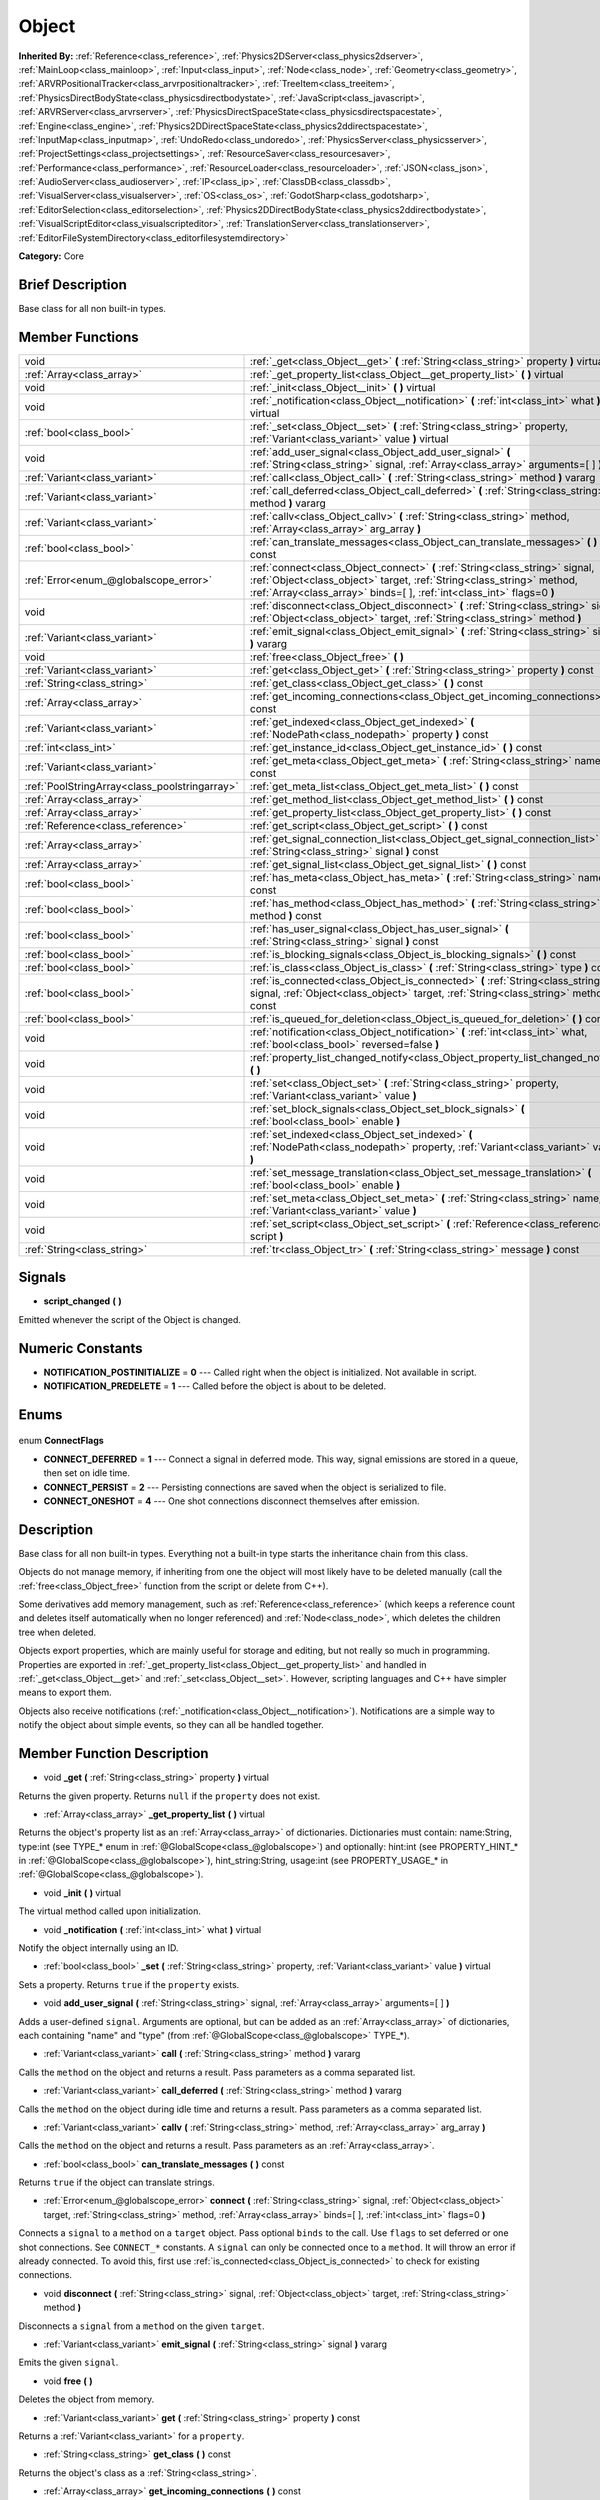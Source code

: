 .. Generated automatically by doc/tools/makerst.py in Godot's source tree.
.. DO NOT EDIT THIS FILE, but the Object.xml source instead.
.. The source is found in doc/classes or modules/<name>/doc_classes.

.. _class_Object:

Object
======

**Inherited By:** :ref:`Reference<class_reference>`, :ref:`Physics2DServer<class_physics2dserver>`, :ref:`MainLoop<class_mainloop>`, :ref:`Input<class_input>`, :ref:`Node<class_node>`, :ref:`Geometry<class_geometry>`, :ref:`ARVRPositionalTracker<class_arvrpositionaltracker>`, :ref:`TreeItem<class_treeitem>`, :ref:`PhysicsDirectBodyState<class_physicsdirectbodystate>`, :ref:`JavaScript<class_javascript>`, :ref:`ARVRServer<class_arvrserver>`, :ref:`PhysicsDirectSpaceState<class_physicsdirectspacestate>`, :ref:`Engine<class_engine>`, :ref:`Physics2DDirectSpaceState<class_physics2ddirectspacestate>`, :ref:`InputMap<class_inputmap>`, :ref:`UndoRedo<class_undoredo>`, :ref:`PhysicsServer<class_physicsserver>`, :ref:`ProjectSettings<class_projectsettings>`, :ref:`ResourceSaver<class_resourcesaver>`, :ref:`Performance<class_performance>`, :ref:`ResourceLoader<class_resourceloader>`, :ref:`JSON<class_json>`, :ref:`AudioServer<class_audioserver>`, :ref:`IP<class_ip>`, :ref:`ClassDB<class_classdb>`, :ref:`VisualServer<class_visualserver>`, :ref:`OS<class_os>`, :ref:`GodotSharp<class_godotsharp>`, :ref:`EditorSelection<class_editorselection>`, :ref:`Physics2DDirectBodyState<class_physics2ddirectbodystate>`, :ref:`VisualScriptEditor<class_visualscripteditor>`, :ref:`TranslationServer<class_translationserver>`, :ref:`EditorFileSystemDirectory<class_editorfilesystemdirectory>`

**Category:** Core

Brief Description
-----------------

Base class for all non built-in types.

Member Functions
----------------

+------------------------------------------------+----------------------------------------------------------------------------------------------------------------------------------------------------------------------------------------------------------------------------------+
| void                                           | :ref:`_get<class_Object__get>` **(** :ref:`String<class_string>` property **)** virtual                                                                                                                                          |
+------------------------------------------------+----------------------------------------------------------------------------------------------------------------------------------------------------------------------------------------------------------------------------------+
| :ref:`Array<class_array>`                      | :ref:`_get_property_list<class_Object__get_property_list>` **(** **)** virtual                                                                                                                                                   |
+------------------------------------------------+----------------------------------------------------------------------------------------------------------------------------------------------------------------------------------------------------------------------------------+
| void                                           | :ref:`_init<class_Object__init>` **(** **)** virtual                                                                                                                                                                             |
+------------------------------------------------+----------------------------------------------------------------------------------------------------------------------------------------------------------------------------------------------------------------------------------+
| void                                           | :ref:`_notification<class_Object__notification>` **(** :ref:`int<class_int>` what **)** virtual                                                                                                                                  |
+------------------------------------------------+----------------------------------------------------------------------------------------------------------------------------------------------------------------------------------------------------------------------------------+
| :ref:`bool<class_bool>`                        | :ref:`_set<class_Object__set>` **(** :ref:`String<class_string>` property, :ref:`Variant<class_variant>` value **)** virtual                                                                                                     |
+------------------------------------------------+----------------------------------------------------------------------------------------------------------------------------------------------------------------------------------------------------------------------------------+
| void                                           | :ref:`add_user_signal<class_Object_add_user_signal>` **(** :ref:`String<class_string>` signal, :ref:`Array<class_array>` arguments=[  ] **)**                                                                                    |
+------------------------------------------------+----------------------------------------------------------------------------------------------------------------------------------------------------------------------------------------------------------------------------------+
| :ref:`Variant<class_variant>`                  | :ref:`call<class_Object_call>` **(** :ref:`String<class_string>` method **)** vararg                                                                                                                                             |
+------------------------------------------------+----------------------------------------------------------------------------------------------------------------------------------------------------------------------------------------------------------------------------------+
| :ref:`Variant<class_variant>`                  | :ref:`call_deferred<class_Object_call_deferred>` **(** :ref:`String<class_string>` method **)** vararg                                                                                                                           |
+------------------------------------------------+----------------------------------------------------------------------------------------------------------------------------------------------------------------------------------------------------------------------------------+
| :ref:`Variant<class_variant>`                  | :ref:`callv<class_Object_callv>` **(** :ref:`String<class_string>` method, :ref:`Array<class_array>` arg_array **)**                                                                                                             |
+------------------------------------------------+----------------------------------------------------------------------------------------------------------------------------------------------------------------------------------------------------------------------------------+
| :ref:`bool<class_bool>`                        | :ref:`can_translate_messages<class_Object_can_translate_messages>` **(** **)** const                                                                                                                                             |
+------------------------------------------------+----------------------------------------------------------------------------------------------------------------------------------------------------------------------------------------------------------------------------------+
| :ref:`Error<enum_@globalscope_error>`          | :ref:`connect<class_Object_connect>` **(** :ref:`String<class_string>` signal, :ref:`Object<class_object>` target, :ref:`String<class_string>` method, :ref:`Array<class_array>` binds=[  ], :ref:`int<class_int>` flags=0 **)** |
+------------------------------------------------+----------------------------------------------------------------------------------------------------------------------------------------------------------------------------------------------------------------------------------+
| void                                           | :ref:`disconnect<class_Object_disconnect>` **(** :ref:`String<class_string>` signal, :ref:`Object<class_object>` target, :ref:`String<class_string>` method **)**                                                                |
+------------------------------------------------+----------------------------------------------------------------------------------------------------------------------------------------------------------------------------------------------------------------------------------+
| :ref:`Variant<class_variant>`                  | :ref:`emit_signal<class_Object_emit_signal>` **(** :ref:`String<class_string>` signal **)** vararg                                                                                                                               |
+------------------------------------------------+----------------------------------------------------------------------------------------------------------------------------------------------------------------------------------------------------------------------------------+
| void                                           | :ref:`free<class_Object_free>` **(** **)**                                                                                                                                                                                       |
+------------------------------------------------+----------------------------------------------------------------------------------------------------------------------------------------------------------------------------------------------------------------------------------+
| :ref:`Variant<class_variant>`                  | :ref:`get<class_Object_get>` **(** :ref:`String<class_string>` property **)** const                                                                                                                                              |
+------------------------------------------------+----------------------------------------------------------------------------------------------------------------------------------------------------------------------------------------------------------------------------------+
| :ref:`String<class_string>`                    | :ref:`get_class<class_Object_get_class>` **(** **)** const                                                                                                                                                                       |
+------------------------------------------------+----------------------------------------------------------------------------------------------------------------------------------------------------------------------------------------------------------------------------------+
| :ref:`Array<class_array>`                      | :ref:`get_incoming_connections<class_Object_get_incoming_connections>` **(** **)** const                                                                                                                                         |
+------------------------------------------------+----------------------------------------------------------------------------------------------------------------------------------------------------------------------------------------------------------------------------------+
| :ref:`Variant<class_variant>`                  | :ref:`get_indexed<class_Object_get_indexed>` **(** :ref:`NodePath<class_nodepath>` property **)** const                                                                                                                          |
+------------------------------------------------+----------------------------------------------------------------------------------------------------------------------------------------------------------------------------------------------------------------------------------+
| :ref:`int<class_int>`                          | :ref:`get_instance_id<class_Object_get_instance_id>` **(** **)** const                                                                                                                                                           |
+------------------------------------------------+----------------------------------------------------------------------------------------------------------------------------------------------------------------------------------------------------------------------------------+
| :ref:`Variant<class_variant>`                  | :ref:`get_meta<class_Object_get_meta>` **(** :ref:`String<class_string>` name **)** const                                                                                                                                        |
+------------------------------------------------+----------------------------------------------------------------------------------------------------------------------------------------------------------------------------------------------------------------------------------+
| :ref:`PoolStringArray<class_poolstringarray>`  | :ref:`get_meta_list<class_Object_get_meta_list>` **(** **)** const                                                                                                                                                               |
+------------------------------------------------+----------------------------------------------------------------------------------------------------------------------------------------------------------------------------------------------------------------------------------+
| :ref:`Array<class_array>`                      | :ref:`get_method_list<class_Object_get_method_list>` **(** **)** const                                                                                                                                                           |
+------------------------------------------------+----------------------------------------------------------------------------------------------------------------------------------------------------------------------------------------------------------------------------------+
| :ref:`Array<class_array>`                      | :ref:`get_property_list<class_Object_get_property_list>` **(** **)** const                                                                                                                                                       |
+------------------------------------------------+----------------------------------------------------------------------------------------------------------------------------------------------------------------------------------------------------------------------------------+
| :ref:`Reference<class_reference>`              | :ref:`get_script<class_Object_get_script>` **(** **)** const                                                                                                                                                                     |
+------------------------------------------------+----------------------------------------------------------------------------------------------------------------------------------------------------------------------------------------------------------------------------------+
| :ref:`Array<class_array>`                      | :ref:`get_signal_connection_list<class_Object_get_signal_connection_list>` **(** :ref:`String<class_string>` signal **)** const                                                                                                  |
+------------------------------------------------+----------------------------------------------------------------------------------------------------------------------------------------------------------------------------------------------------------------------------------+
| :ref:`Array<class_array>`                      | :ref:`get_signal_list<class_Object_get_signal_list>` **(** **)** const                                                                                                                                                           |
+------------------------------------------------+----------------------------------------------------------------------------------------------------------------------------------------------------------------------------------------------------------------------------------+
| :ref:`bool<class_bool>`                        | :ref:`has_meta<class_Object_has_meta>` **(** :ref:`String<class_string>` name **)** const                                                                                                                                        |
+------------------------------------------------+----------------------------------------------------------------------------------------------------------------------------------------------------------------------------------------------------------------------------------+
| :ref:`bool<class_bool>`                        | :ref:`has_method<class_Object_has_method>` **(** :ref:`String<class_string>` method **)** const                                                                                                                                  |
+------------------------------------------------+----------------------------------------------------------------------------------------------------------------------------------------------------------------------------------------------------------------------------------+
| :ref:`bool<class_bool>`                        | :ref:`has_user_signal<class_Object_has_user_signal>` **(** :ref:`String<class_string>` signal **)** const                                                                                                                        |
+------------------------------------------------+----------------------------------------------------------------------------------------------------------------------------------------------------------------------------------------------------------------------------------+
| :ref:`bool<class_bool>`                        | :ref:`is_blocking_signals<class_Object_is_blocking_signals>` **(** **)** const                                                                                                                                                   |
+------------------------------------------------+----------------------------------------------------------------------------------------------------------------------------------------------------------------------------------------------------------------------------------+
| :ref:`bool<class_bool>`                        | :ref:`is_class<class_Object_is_class>` **(** :ref:`String<class_string>` type **)** const                                                                                                                                        |
+------------------------------------------------+----------------------------------------------------------------------------------------------------------------------------------------------------------------------------------------------------------------------------------+
| :ref:`bool<class_bool>`                        | :ref:`is_connected<class_Object_is_connected>` **(** :ref:`String<class_string>` signal, :ref:`Object<class_object>` target, :ref:`String<class_string>` method **)** const                                                      |
+------------------------------------------------+----------------------------------------------------------------------------------------------------------------------------------------------------------------------------------------------------------------------------------+
| :ref:`bool<class_bool>`                        | :ref:`is_queued_for_deletion<class_Object_is_queued_for_deletion>` **(** **)** const                                                                                                                                             |
+------------------------------------------------+----------------------------------------------------------------------------------------------------------------------------------------------------------------------------------------------------------------------------------+
| void                                           | :ref:`notification<class_Object_notification>` **(** :ref:`int<class_int>` what, :ref:`bool<class_bool>` reversed=false **)**                                                                                                    |
+------------------------------------------------+----------------------------------------------------------------------------------------------------------------------------------------------------------------------------------------------------------------------------------+
| void                                           | :ref:`property_list_changed_notify<class_Object_property_list_changed_notify>` **(** **)**                                                                                                                                       |
+------------------------------------------------+----------------------------------------------------------------------------------------------------------------------------------------------------------------------------------------------------------------------------------+
| void                                           | :ref:`set<class_Object_set>` **(** :ref:`String<class_string>` property, :ref:`Variant<class_variant>` value **)**                                                                                                               |
+------------------------------------------------+----------------------------------------------------------------------------------------------------------------------------------------------------------------------------------------------------------------------------------+
| void                                           | :ref:`set_block_signals<class_Object_set_block_signals>` **(** :ref:`bool<class_bool>` enable **)**                                                                                                                              |
+------------------------------------------------+----------------------------------------------------------------------------------------------------------------------------------------------------------------------------------------------------------------------------------+
| void                                           | :ref:`set_indexed<class_Object_set_indexed>` **(** :ref:`NodePath<class_nodepath>` property, :ref:`Variant<class_variant>` value **)**                                                                                           |
+------------------------------------------------+----------------------------------------------------------------------------------------------------------------------------------------------------------------------------------------------------------------------------------+
| void                                           | :ref:`set_message_translation<class_Object_set_message_translation>` **(** :ref:`bool<class_bool>` enable **)**                                                                                                                  |
+------------------------------------------------+----------------------------------------------------------------------------------------------------------------------------------------------------------------------------------------------------------------------------------+
| void                                           | :ref:`set_meta<class_Object_set_meta>` **(** :ref:`String<class_string>` name, :ref:`Variant<class_variant>` value **)**                                                                                                         |
+------------------------------------------------+----------------------------------------------------------------------------------------------------------------------------------------------------------------------------------------------------------------------------------+
| void                                           | :ref:`set_script<class_Object_set_script>` **(** :ref:`Reference<class_reference>` script **)**                                                                                                                                  |
+------------------------------------------------+----------------------------------------------------------------------------------------------------------------------------------------------------------------------------------------------------------------------------------+
| :ref:`String<class_string>`                    | :ref:`tr<class_Object_tr>` **(** :ref:`String<class_string>` message **)** const                                                                                                                                                 |
+------------------------------------------------+----------------------------------------------------------------------------------------------------------------------------------------------------------------------------------------------------------------------------------+

Signals
-------

.. _class_Object_script_changed:

- **script_changed** **(** **)**

Emitted whenever the script of the Object is changed.


Numeric Constants
-----------------

- **NOTIFICATION_POSTINITIALIZE** = **0** --- Called right when the object is initialized. Not available in script.
- **NOTIFICATION_PREDELETE** = **1** --- Called before the object is about to be deleted.

Enums
-----

  .. _enum_Object_ConnectFlags:

enum **ConnectFlags**

- **CONNECT_DEFERRED** = **1** --- Connect a signal in deferred mode. This way, signal emissions are stored in a queue, then set on idle time.
- **CONNECT_PERSIST** = **2** --- Persisting connections are saved when the object is serialized to file.
- **CONNECT_ONESHOT** = **4** --- One shot connections disconnect themselves after emission.


Description
-----------

Base class for all non built-in types. Everything not a built-in type starts the inheritance chain from this class.

Objects do not manage memory, if inheriting from one the object will most likely have to be deleted manually (call the :ref:`free<class_Object_free>` function from the script or delete from C++).

Some derivatives add memory management, such as :ref:`Reference<class_reference>` (which keeps a reference count and deletes itself automatically when no longer referenced) and :ref:`Node<class_node>`, which deletes the children tree when deleted.

Objects export properties, which are mainly useful for storage and editing, but not really so much in programming. Properties are exported in :ref:`_get_property_list<class_Object__get_property_list>` and handled in :ref:`_get<class_Object__get>` and :ref:`_set<class_Object__set>`. However, scripting languages and C++ have simpler means to export them.

Objects also receive notifications (:ref:`_notification<class_Object__notification>`). Notifications are a simple way to notify the object about simple events, so they can all be handled together.

Member Function Description
---------------------------

.. _class_Object__get:

- void **_get** **(** :ref:`String<class_string>` property **)** virtual

Returns the given property. Returns ``null`` if the ``property`` does not exist.

.. _class_Object__get_property_list:

- :ref:`Array<class_array>` **_get_property_list** **(** **)** virtual

Returns the object's property list as an :ref:`Array<class_array>` of dictionaries. Dictionaries must contain: name:String, type:int (see TYPE\_\* enum in :ref:`@GlobalScope<class_@globalscope>`) and optionally: hint:int (see PROPERTY_HINT\_\* in :ref:`@GlobalScope<class_@globalscope>`), hint_string:String, usage:int (see PROPERTY_USAGE\_\* in :ref:`@GlobalScope<class_@globalscope>`).

.. _class_Object__init:

- void **_init** **(** **)** virtual

The virtual method called upon initialization.

.. _class_Object__notification:

- void **_notification** **(** :ref:`int<class_int>` what **)** virtual

Notify the object internally using an ID.

.. _class_Object__set:

- :ref:`bool<class_bool>` **_set** **(** :ref:`String<class_string>` property, :ref:`Variant<class_variant>` value **)** virtual

Sets a property. Returns ``true`` if the ``property`` exists.

.. _class_Object_add_user_signal:

- void **add_user_signal** **(** :ref:`String<class_string>` signal, :ref:`Array<class_array>` arguments=[  ] **)**

Adds a user-defined ``signal``. Arguments are optional, but can be added as an :ref:`Array<class_array>` of dictionaries, each containing "name" and "type" (from :ref:`@GlobalScope<class_@globalscope>` TYPE\_\*).

.. _class_Object_call:

- :ref:`Variant<class_variant>` **call** **(** :ref:`String<class_string>` method **)** vararg

Calls the ``method`` on the object and returns a result. Pass parameters as a comma separated list.

.. _class_Object_call_deferred:

- :ref:`Variant<class_variant>` **call_deferred** **(** :ref:`String<class_string>` method **)** vararg

Calls the ``method`` on the object during idle time and returns a result. Pass parameters as a comma separated list.

.. _class_Object_callv:

- :ref:`Variant<class_variant>` **callv** **(** :ref:`String<class_string>` method, :ref:`Array<class_array>` arg_array **)**

Calls the ``method`` on the object and returns a result. Pass parameters as an :ref:`Array<class_array>`.

.. _class_Object_can_translate_messages:

- :ref:`bool<class_bool>` **can_translate_messages** **(** **)** const

Returns ``true`` if the object can translate strings.

.. _class_Object_connect:

- :ref:`Error<enum_@globalscope_error>` **connect** **(** :ref:`String<class_string>` signal, :ref:`Object<class_object>` target, :ref:`String<class_string>` method, :ref:`Array<class_array>` binds=[  ], :ref:`int<class_int>` flags=0 **)**

Connects a ``signal`` to a ``method`` on a ``target`` object. Pass optional ``binds`` to the call. Use ``flags`` to set deferred or one shot connections. See ``CONNECT_*`` constants. A ``signal`` can only be connected once to a ``method``. It will throw an error if already connected. To avoid this, first use :ref:`is_connected<class_Object_is_connected>` to check for existing connections.

.. _class_Object_disconnect:

- void **disconnect** **(** :ref:`String<class_string>` signal, :ref:`Object<class_object>` target, :ref:`String<class_string>` method **)**

Disconnects a ``signal`` from a ``method`` on the given ``target``.

.. _class_Object_emit_signal:

- :ref:`Variant<class_variant>` **emit_signal** **(** :ref:`String<class_string>` signal **)** vararg

Emits the given ``signal``.

.. _class_Object_free:

- void **free** **(** **)**

Deletes the object from memory.

.. _class_Object_get:

- :ref:`Variant<class_variant>` **get** **(** :ref:`String<class_string>` property **)** const

Returns a :ref:`Variant<class_variant>` for a ``property``.

.. _class_Object_get_class:

- :ref:`String<class_string>` **get_class** **(** **)** const

Returns the object's class as a :ref:`String<class_string>`.

.. _class_Object_get_incoming_connections:

- :ref:`Array<class_array>` **get_incoming_connections** **(** **)** const

Returns an :ref:`Array<class_array>` of dictionaries with information about signals that are connected to the object.

Inside each :ref:`Dictionary<class_dictionary>` there are 3 fields:

- "source" is a reference to signal emitter.

- "signal_name" is name of connected signal.

- "method_name" is a name of method to which signal is connected.

.. _class_Object_get_indexed:

- :ref:`Variant<class_variant>` **get_indexed** **(** :ref:`NodePath<class_nodepath>` property **)** const

.. _class_Object_get_instance_id:

- :ref:`int<class_int>` **get_instance_id** **(** **)** const

Returns the object's unique instance ID.

.. _class_Object_get_meta:

- :ref:`Variant<class_variant>` **get_meta** **(** :ref:`String<class_string>` name **)** const

Returns the object's metadata for the given ``name``.

.. _class_Object_get_meta_list:

- :ref:`PoolStringArray<class_poolstringarray>` **get_meta_list** **(** **)** const

Returns the object's metadata as a :ref:`PoolStringArray<class_poolstringarray>`.

.. _class_Object_get_method_list:

- :ref:`Array<class_array>` **get_method_list** **(** **)** const

Returns the object's methods and their signatures as an :ref:`Array<class_array>`.

.. _class_Object_get_property_list:

- :ref:`Array<class_array>` **get_property_list** **(** **)** const

Returns the list of properties as an :ref:`Array<class_array>` of dictionaries. Dictionaries contain: name:String, type:int (see TYPE\_\* enum in :ref:`@GlobalScope<class_@globalscope>`) and optionally: hint:int (see PROPERTY_HINT\_\* in :ref:`@GlobalScope<class_@globalscope>`), hint_string:String, usage:int (see PROPERTY_USAGE\_\* in :ref:`@GlobalScope<class_@globalscope>`).

.. _class_Object_get_script:

- :ref:`Reference<class_reference>` **get_script** **(** **)** const

Returns the object's :ref:`Script<class_script>` or ``null`` if one doesn't exist.

.. _class_Object_get_signal_connection_list:

- :ref:`Array<class_array>` **get_signal_connection_list** **(** :ref:`String<class_string>` signal **)** const

Returns an :ref:`Array<class_array>` of connections for the given ``signal``.

.. _class_Object_get_signal_list:

- :ref:`Array<class_array>` **get_signal_list** **(** **)** const

Returns the list of signals as an :ref:`Array<class_array>` of dictionaries.

.. _class_Object_has_meta:

- :ref:`bool<class_bool>` **has_meta** **(** :ref:`String<class_string>` name **)** const

Returns ``true`` if a metadata is found with the given ``name``.

.. _class_Object_has_method:

- :ref:`bool<class_bool>` **has_method** **(** :ref:`String<class_string>` method **)** const

Returns ``true`` if the object contains the given ``method``.

.. _class_Object_has_user_signal:

- :ref:`bool<class_bool>` **has_user_signal** **(** :ref:`String<class_string>` signal **)** const

Returns ``true`` if the given user-defined ``signal`` exists.

.. _class_Object_is_blocking_signals:

- :ref:`bool<class_bool>` **is_blocking_signals** **(** **)** const

Returns ``true`` if signal emission blocking is enabled.

.. _class_Object_is_class:

- :ref:`bool<class_bool>` **is_class** **(** :ref:`String<class_string>` type **)** const

Returns ``true`` if the object inherits from the given ``type``.

.. _class_Object_is_connected:

- :ref:`bool<class_bool>` **is_connected** **(** :ref:`String<class_string>` signal, :ref:`Object<class_object>` target, :ref:`String<class_string>` method **)** const

Returns ``true`` if a connection exists for a given ``signal``, ``target``, and ``method``.

.. _class_Object_is_queued_for_deletion:

- :ref:`bool<class_bool>` **is_queued_for_deletion** **(** **)** const

Returns ``true`` if the ``queue_free`` method was called for the object.

.. _class_Object_notification:

- void **notification** **(** :ref:`int<class_int>` what, :ref:`bool<class_bool>` reversed=false **)**

Notify the object of something.

.. _class_Object_property_list_changed_notify:

- void **property_list_changed_notify** **(** **)**

.. _class_Object_set:

- void **set** **(** :ref:`String<class_string>` property, :ref:`Variant<class_variant>` value **)**

Set property into the object.

.. _class_Object_set_block_signals:

- void **set_block_signals** **(** :ref:`bool<class_bool>` enable **)**

If set to true, signal emission is blocked.

.. _class_Object_set_indexed:

- void **set_indexed** **(** :ref:`NodePath<class_nodepath>` property, :ref:`Variant<class_variant>` value **)**

.. _class_Object_set_message_translation:

- void **set_message_translation** **(** :ref:`bool<class_bool>` enable **)**

Define whether the object can translate strings (with calls to :ref:`tr<class_Object_tr>`). Default is true.

.. _class_Object_set_meta:

- void **set_meta** **(** :ref:`String<class_string>` name, :ref:`Variant<class_variant>` value **)**

Set a metadata into the object. Metadata is serialized. Metadata can be *anything*.

.. _class_Object_set_script:

- void **set_script** **(** :ref:`Reference<class_reference>` script **)**

Set a script into the object, scripts extend the object functionality.

.. _class_Object_tr:

- :ref:`String<class_string>` **tr** **(** :ref:`String<class_string>` message **)** const

Translate a message. Only works if message translation is enabled (which it is by default). See :ref:`set_message_translation<class_Object_set_message_translation>`.


